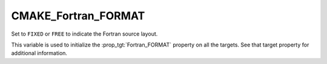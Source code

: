 CMAKE_Fortran_FORMAT
--------------------

Set to ``FIXED`` or ``FREE`` to indicate the Fortran source layout.

This variable is used to initialize the :prop_tgt:`Fortran_FORMAT` property on
all the targets.  See that target property for additional information.
